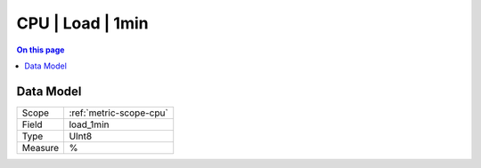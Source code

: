 .. _metric-type-cpu-load-1min:

=================
CPU | Load | 1min
=================
.. contents:: On this page
    :local:
    :backlinks: none
    :depth: 1
    :class: singlecol

.. todo::
    Describe CPU | Load | 1min metric type

Data Model
----------

======= ==================================================
Scope   :ref:`metric-scope-cpu`
Field   load_1min
Type    UInt8
Measure %
======= ==================================================
